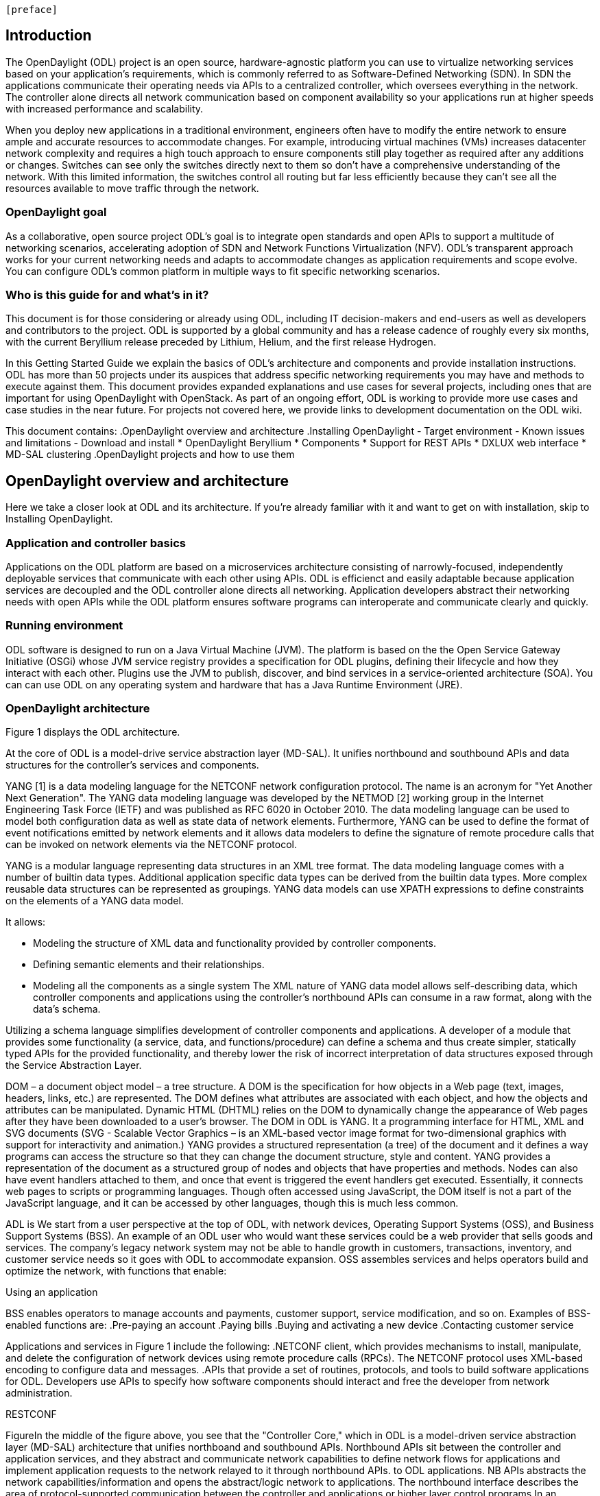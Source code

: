  [preface]

== Introduction
The OpenDaylight (ODL) project is an open source, hardware-agnostic platform you can use to virtualize networking services based on your application's requirements, which is commonly referred to as Software-Defined Networking (SDN). In SDN the applications communicate their operating needs via APIs to a centralized controller, which oversees everything in the network. The controller alone directs all network communication based on component availability so your applications run at higher speeds with increased performance and scalability. 

When you deploy new applications in a traditional environment, engineers often have to modify the entire network to ensure ample and accurate resources to accommodate changes. For example, introducing virtual machines (VMs) increases datacenter network complexity and requires a high touch approach to ensure components still play together as required after any additions or changes. Switches can see only the switches directly next to them so don't have a comprehensive understanding of the network. With this limited information, the switches control all routing but far less efficiently because they can't see all the resources available to move traffic through the network. 

=== OpenDaylight goal
As a collaborative, open source project ODL's goal is to integrate open standards and open APIs to support a multitude of networking scenarios, accelerating adoption of SDN and Network Functions Virtualization (NFV). ODL's transparent approach works for your current networking needs and adapts to accommodate changes as application requirements and scope evolve. You can configure ODL's common platform in multiple ways to fit specific networking scenarios.

=== Who is this guide for and what's in it?
This document is for those considering or already using ODL, including IT decision-makers and end-users as well as developers and contributors to the project. ODL is supported by a global community and has a release cadence of roughly every six months, with the current Beryllium release preceded by Lithium, Helium, and the first release Hydrogen.

In this Getting Started Guide we explain the basics of ODL's architecture and components and provide installation instructions. ODL has more than 50 projects under its auspices that address specific networking requirements you may have and methods to execute against them. This document provides expanded explanations and use cases for several projects, including ones that are important for using OpenDaylight with OpenStack. As part of an ongoing effort, ODL is working to provide more use cases and case studies in the near future. For projects not covered here, we provide links to development documentation on the ODL wiki.

//list all projects with updated documentation in this release. We are targeting OpenFlow, BCP-PCEP, AAA, Group-based policy, NIC, OpenStack Integration (Net-virt), OVSDB,VTN, Service Function Chaining.

This document contains:
.OpenDaylight overview and architecture
.Installing OpenDaylight
- Target environment
- Known issues and limitations
- Download and install
* OpenDaylight Beryllium
* Components
* Support for REST APIs
* DXLUX web interface
* MD-SAL clustering
.OpenDaylight projects and how to use them

== OpenDaylight overview and architecture
Here we take a closer look at ODL and its architecture. If you're already familiar with it and want to get on with installation, skip to Installing OpenDaylight.

//Installing ODL - clarify chapter title and state it above.

=== Application and controller basics
Applications on the ODL platform are based on a microservices architecture consisting of narrowly-focused, independently deployable services that communicate with each other using APIs. ODL is efficienct and easily adaptable because application services are decoupled and the ODL controller alone directs all networking. Application developers abstract their networking needs with open APIs while the ODL platform ensures software programs can interoperate and communicate clearly and quickly.

//Jan-Simon suggested using an OpenStack use case above. I need someone with more technical knowledge to help with that. Colin? Follow up with Colin.

//create some other basic use cases. Ask Colin/Casey for something simple but widely needed/used.

//1. Case study – high-level of user doing something with ODL or SDN controller, e.g., provision routes across WAN.2. User Story/Study – what features need to be in ODL controller to allow participants to get something done. Gets into what is functionality and interface for ODL to exist.3. Case studies, e.g., how ATT is using OpenDaylight. More for User Guide but could use simple example here.

=== Running environment
ODL software is designed to run on a Java Virtual Machine (JVM). The platform is based on the the Open Service Gateway Initiative (OSGi) whose JVM service registry provides a specification for ODL plugins, defining their lifecycle and how they interact with each other. Plugins use the JVM to publish, discover, and bind services in a service-oriented architecture (SOA). You can can use ODL on any operating system and hardware that has a Java Runtime Environment (JRE).

=== OpenDaylight architecture
Figure 1 displays the ODL architecture.

//introduce and paste screenshot of ODL architecture from newer slide set. Jan Medved, slide 4. 

At the core of ODL is a model-drive service abstraction layer (MD-SAL). It unifies northbound  and southbound APIs and data structures for the controller's services and components. 

YANG [1] is a data modeling language for the NETCONF network configuration protocol. The name is an acronym for "Yet Another Next Generation". The YANG data modeling language was developed by the NETMOD [2] working group in the Internet Engineering Task Force (IETF) and was published as RFC 6020 in October 2010. The data modeling language can be used to model both configuration data as well as state data of network elements. Furthermore, YANG can be used to define the format of event notifications emitted by network elements and it allows data modelers to define the signature of remote procedure calls that can be invoked on network elements via the NETCONF protocol.

YANG is a modular language representing data structures in an XML tree format. The data modeling language comes with a number of builtin data types. Additional application specific data types can be derived from the builtin data types. More complex reusable data structures can be represented as groupings. YANG data models can use XPATH expressions to define constraints on the elements of a YANG data model.

It allows:

•	Modeling the structure of XML data and functionality provided by controller components.
•	Defining semantic elements and their relationships.
•	Modeling all the components as a single system
The XML nature of YANG data model allows self-describing data, which controller components and applications using the controller’s northbound APIs can consume in a raw format, along with the data’s schema.

Utilizing a schema language simplifies development of controller components and applications. A developer of a module that provides some functionality (a service, data, and functions/procedure) can define a schema and thus create simpler, statically typed APIs for the provided functionality, and thereby lower the risk of incorrect interpretation of data structures exposed through the Service Abstraction Layer.

DOM – a document object model – a tree structure. A DOM is the specification for how objects in a Web page (text, images, headers, links, etc.) are represented. The DOM defines what attributes are associated with each object, and how the objects and attributes can be manipulated. Dynamic HTML (DHTML) relies on the DOM to dynamically change the appearance of Web pages after they have been downloaded to a user's browser.
The DOM in ODL is YANG. It a programming interface for HTML, XML and SVG documents (SVG - Scalable Vector Graphics – is an XML-based vector image format for two-dimensional graphics with support for interactivity and animation.) 
YANG provides a structured representation (a tree) of the document and it defines a way programs can access the structure so that they can change the document structure, style and content. YANG provides a representation of the document as a structured group of nodes and objects that have properties and methods. Nodes can also have event handlers attached to them, and once that event is triggered the event handlers get executed. Essentially, it connects web pages to scripts or programming languages.
Though often accessed using JavaScript, the DOM itself is not a part of the JavaScript language, and it can be accessed by other languages, though this is much less common.


ADL is We start from a user perspective at the top of ODL, with network devices, Operating Support Systems (OSS), and Business Support Systems (BSS). An example of an ODL user who would want these services could be a web provider that sells goods and services. The company's legacy network system may not be able to handle growth in customers, transactions, inventory, and customer service needs so it goes with ODL to accommodate expansion. OSS assembles services and helps operators build and optimize the network, with functions that enable:

.Watching a video
.Chatting online
.Using an application 

BSS enables operators to manage accounts and payments, customer support, service modification, and so on. Examples of BSS-enabled functions are: 
.Pre-paying an account
.Paying bills
.Buying and activating a new device
.Contacting customer service



Applications and services in Figure 1 include the following:
.NETCONF client, which provides mechanisms to install, manipulate, and delete the configuration of network devices using remote procedure calls (RPCs). The NETCONF protocol uses XML-based encoding to configure data and messages.
.APIs that provide a set of routines, protocols, and tools to build software applications for ODL. Developers use APIs to specify how software components should interact and free the developer from network administration.

//Colin - let's talk about this explanation. I want to clarify it. Thanks!

.Applications users want to run on ODL.
.REST on top of an application, which is used to build lightweight, mantainable, and scalable web services.
//Need help to clarify this.
.RESTCONF 


FigureIn the middle of the figure above, you see that the "Controller Core," which in ODL is a model-driven service abstraction layer (MD-SAL) architecture that unifies northboand and southbound APIs. Northbound APIs sit between the controller and application services, and they abstract and communicate network capabilities to define network flows for applications and implement application requests to the network relayed to it through northbound APIs. to ODL applications. NB APIs  abstracts the network capabilities/information and opens the abstract/logic network to applications. The northbound interface describes the area of protocol-supported communication between the controller and applications or higher layer control programs.In an enterprise data center, functions of northbound APIs include management solutions for automation and orchestration, and the sharing of actionable data between systems.

Southbound APIs enable communication between the ODL controller and network virtualization protocols.  

Southbound protocol
In SDN, the southbound interface is the OpenFlow protocol specification. Its main function is to enable communication between the SDN controller and the network nodes (both physical and virtual switches and routers) so that the router can discover network topology, define network flows and implement requests relayed to it via northbound APIs. 



OpenFlow is a southbound protocol. With SDN, the controller tells the switch what to do.
OpenFlow is a controller that talks to the switch to set up a table to do the following:
1.	Drop the packet
2.	Send the packet in.
The controller can limit traffic through particular switches when it sees congestion.


//delete this: from Melissa: OpenDaylight uses a model-driven approach to describe the network, the functions to be performed on it and the resulting state or status achieved. By sharing YANG data structures in a common data store and messaging infrastructure, the core of OpenDaylight allows for fine-grained services to be created then combined together to solve more complex problems. In the ODL MD-SAL, any app or function can be bundled into a service that is then then loaded into the controller. Services can be configured and chained together in any number of ways to match fluctuating needs within the network. 
●	Only install the protocols and services you need 
●	Ability to combine multiple services and protocols to solve more complex problems as needs arise
●	Modular design allows anyone in the ODL ecosystem to leverage services created by others 








// TODO: uncomment the following lines when we have them to the point we think they're useful.
// OpenDaylight makes use of the following third-party tools:
//
// * *Maven*: OpenDaylight uses Maven for easier build automation. Maven uses pom.xml
// (Project Object Model) to script the dependencies between bundles.
//
// * *OSGi*: OSGi framework is the back-end of OpenDaylight as it allows dynamically
// loading bundles and packages JAR files, and binding bundles together for exchanging
// information.
//
// * *JAVA interfaces*: Java interfaces are usually generated by compiling the YANG project. Java interfaces are used for event listening, specifications, and forming
// patterns. This is the main way in which specific bundles implement call-back functions for events and also to indicate awareness of specific state.
//
// * *REST APIs*: Most of the REST APIs in OpenDaylight are defined using YANG tools and are RESTCONF APIs.
//
// * *Karaf*: TBD

For a more detailed information about OpenDaylight, see the and _OpenDaylight User Guide_, _OpenDaylight
Developer Guide_.

